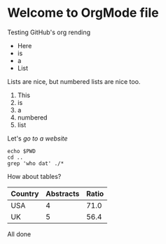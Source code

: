 * Welcome to OrgMode file

Testing GitHub's org rending

- Here
- is
- a
- List

Lists are nice, but numbered lists are nice too.

1. This
2. is
3. a
4. numbered
5. list

Let's [[www.google.com][go to a website]]

#+BEGIN_SRC shell
echo $PWD
cd ..
grep 'who dat' ./*
#+END_SRC

How about tables?

|-----------+-----------+-------|
| Country   | Abstracts | Ratio |
|-----------+-----------+-------|
| USA       |         4 |  71.0 |
| UK        |         5 |  56.4 |
|-----------+-----------+-------|

All done
